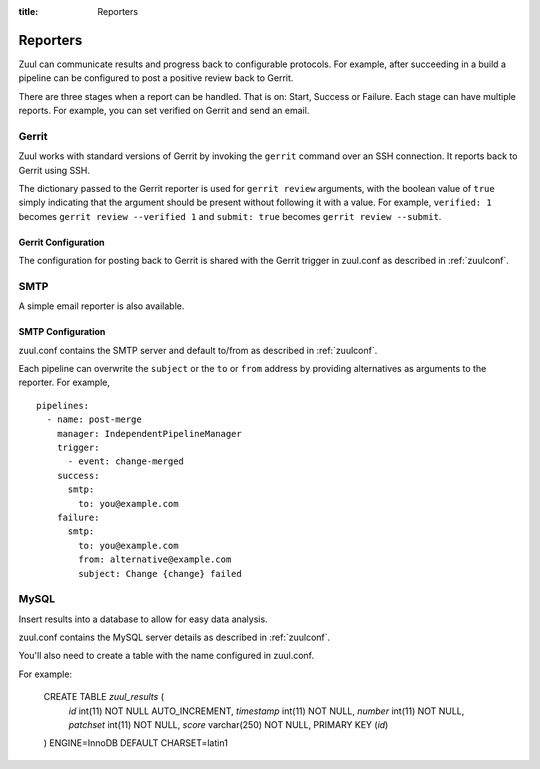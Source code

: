 :title: Reporters

Reporters
=========

Zuul can communicate results and progress back to configurable
protocols. For example, after succeeding in a build a pipeline can be
configured to post a positive review back to Gerrit.

There are three stages when a report can be handled. That is on:
Start, Success or Failure. Each stage can have multiple reports.
For example, you can set verified on Gerrit and send an email.

Gerrit
------

Zuul works with standard versions of Gerrit by invoking the
``gerrit`` command over an SSH connection.  It reports back to
Gerrit using SSH.

The dictionary passed to the Gerrit reporter is used for ``gerrit
review`` arguments, with the boolean value of ``true`` simply
indicating that the argument should be present without following it
with a value. For example, ``verified: 1`` becomes ``gerrit review
--verified 1`` and ``submit: true`` becomes ``gerrit review
--submit``.

Gerrit Configuration
~~~~~~~~~~~~~~~~~~~~

The configuration for posting back to Gerrit is shared with the Gerrit
trigger in zuul.conf as described in :ref:`zuulconf`.

SMTP
----

A simple email reporter is also available.

SMTP Configuration
~~~~~~~~~~~~~~~~~~

zuul.conf contains the SMTP server and default to/from as described
in :ref:`zuulconf`.

Each pipeline can overwrite the ``subject`` or the ``to`` or ``from`` address by
providing alternatives as arguments to the reporter. For example, ::

  pipelines:
    - name: post-merge
      manager: IndependentPipelineManager
      trigger:
        - event: change-merged
      success:
        smtp:
          to: you@example.com
      failure:
        smtp:
          to: you@example.com
          from: alternative@example.com
          subject: Change {change} failed

MySQL
-----

Insert results into a database to allow for easy data analysis.

zuul.conf contains the MySQL server details as described in
:ref:`zuulconf`.

You'll also need to create a table with the name configured in
zuul.conf.

For example:

  CREATE TABLE `zuul_results` (
   `id` int(11) NOT NULL AUTO_INCREMENT,
   `timestamp` int(11) NOT NULL,
   `number` int(11) NOT NULL,
   `patchset` int(11) NOT NULL,
   `score` varchar(250) NOT NULL,
   PRIMARY KEY (`id`)
  ) ENGINE=InnoDB DEFAULT CHARSET=latin1
